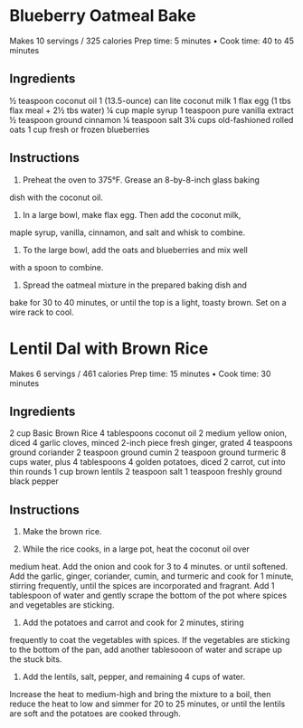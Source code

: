 



* Blueberry Oatmeal Bake
Makes 10 servings / 325 calories
Prep time: 5 minutes • Cook time: 40 to 45 minutes

** Ingredients
½ teaspoon coconut oil
1 (13.5-ounce) can lite coconut milk
1 flax egg (1 tbs flax meal + 2½ tbs water)
¼ cup maple syrup
1 teaspoon pure vanilla extract
½ teaspoon ground cinnamon
¼ teaspoon salt
3¼ cups old-fashioned rolled oats
1 cup fresh or frozen blueberries

** Instructions

1. Preheat the oven to 375°F. Grease an 8-by-8-inch glass baking
dish with the coconut oil.

2. In a large bowl, make flax egg. Then add the coconut milk,
maple syrup, vanilla, cinnamon, and salt and whisk to combine.

3. To the large bowl, add the oats and blueberries and mix well
with a spoon to combine.

4. Spread the oatmeal mixture in the prepared baking dish and
bake for 30 to 40 minutes, or until the top is a light, toasty
brown. Set on a wire rack to cool.


* Lentil Dal with Brown Rice
Makes 6 servings / 461 calories
Prep time: 15 minutes • Cook time: 30 minutes

** Ingredients
2 cup Basic Brown Rice
4 tablespoons coconut oil
2 medium yellow onion, diced
4 garlic cloves, minced
2-inch piece fresh ginger, grated
4 teaspoons ground coriander
2 teaspoon ground cumin
2 teaspoon ground turmeric
8 cups water, plus 4 tablespoons
4 golden potatoes, diced
2 carrot, cut into thin rounds
1 cup brown lentils
2 teaspoon salt
1 teaspoon freshly ground black pepper

** Instructions

1. Make the brown rice.
   
2. While the rice cooks, in a large pot, heat the coconut oil over
medium heat. Add the onion and cook for 3 to 4 minutes. or
until softened. Add the garlic, ginger, coriander, cumin, and
turmeric and cook for 1 minute, stirring frequently, until the
spices are incorporated and fragrant. Add 1 tablespoon of
water and gently scrape the bottom of the pot where spices
and vegetables are sticking.

3. Add the potatoes and carrot and cook for 2 minutes, stiring
frequently to coat the vegetables with spices. If the vegetables
are sticking to the bottom of the pan, add another tablesooon
of water and scrape up the stuck bits.

4. Add the lentils, salt, pepper, and remaining 4 cups of water.
Increase the heat to medium-high and bring the mixture
to a boil, then reduce the heat to low and simmer for 20 to
25 minutes, or until the lentils are soft and the potatoes are
cooked through.
